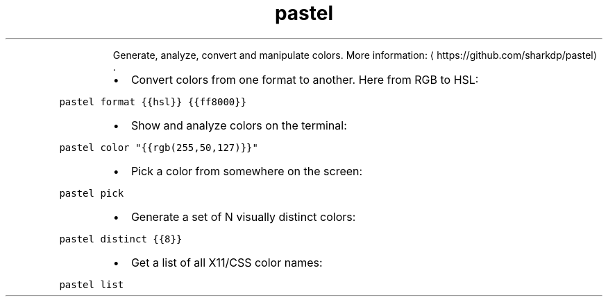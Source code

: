 .TH pastel
.PP
.RS
Generate, analyze, convert and manipulate colors.
More information: \[la]https://github.com/sharkdp/pastel\[ra]\&.
.RE
.RS
.IP \(bu 2
Convert colors from one format to another. Here from RGB to HSL:
.RE
.PP
\fB\fCpastel format {{hsl}} {{ff8000}}\fR
.RS
.IP \(bu 2
Show and analyze colors on the terminal:
.RE
.PP
\fB\fCpastel color "{{rgb(255,50,127)}}"\fR
.RS
.IP \(bu 2
Pick a color from somewhere on the screen:
.RE
.PP
\fB\fCpastel pick\fR
.RS
.IP \(bu 2
Generate a set of N visually distinct colors:
.RE
.PP
\fB\fCpastel distinct {{8}}\fR
.RS
.IP \(bu 2
Get a list of all X11/CSS color names:
.RE
.PP
\fB\fCpastel list\fR
